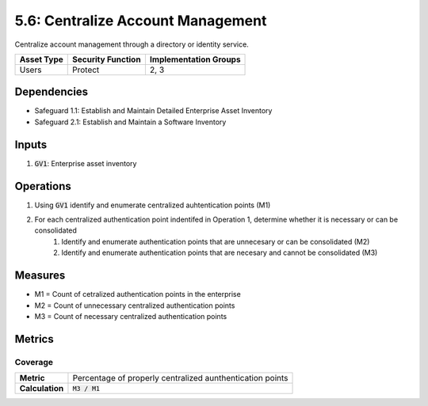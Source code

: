 5.6: Centralize Account Management
=========================================================

Centralize account management through a directory or identity service.

.. list-table::
	:header-rows: 1

	* - Asset Type
	  - Security Function
	  - Implementation Groups
	* - Users
	  - Protect
	  - 2, 3

Dependencies
------------
* Safeguard 1.1: Establish and Maintain Detailed Enterprise Asset Inventory
* Safeguard 2.1: Establish and Maintain a Software Inventory

Inputs
------
#. :code:`GV1`: Enterprise asset inventory

Operations
----------
#. Using :code:`GV1` identify and enumerate centralized auhtentication points (M1)
#. For each centralized authentication point indentifed in Operation 1, determine whether it is necessary or can be consolidated
	#. Identify and enumerate authentication points that are unnecesary or can be consolidated (M2)
	#. Identify and enumerate authentication points that are necesary and cannot be consolidated (M3)

Measures
--------
* M1 = Count of cetralized authentication points in the enterprise
* M2 = Count of unnecessary centralized authentication points 
* M3 = Count of necessary centralized authentication points

Metrics
-------

Coverage
^^^^^^^^^^^^^^^^^^
.. list-table::

	* - **Metric**
	  - | Percentage of properly centralized aunthentication points
	* - **Calculation**
	  - :code:`M3 / M1`


.. history
.. authors
.. license

